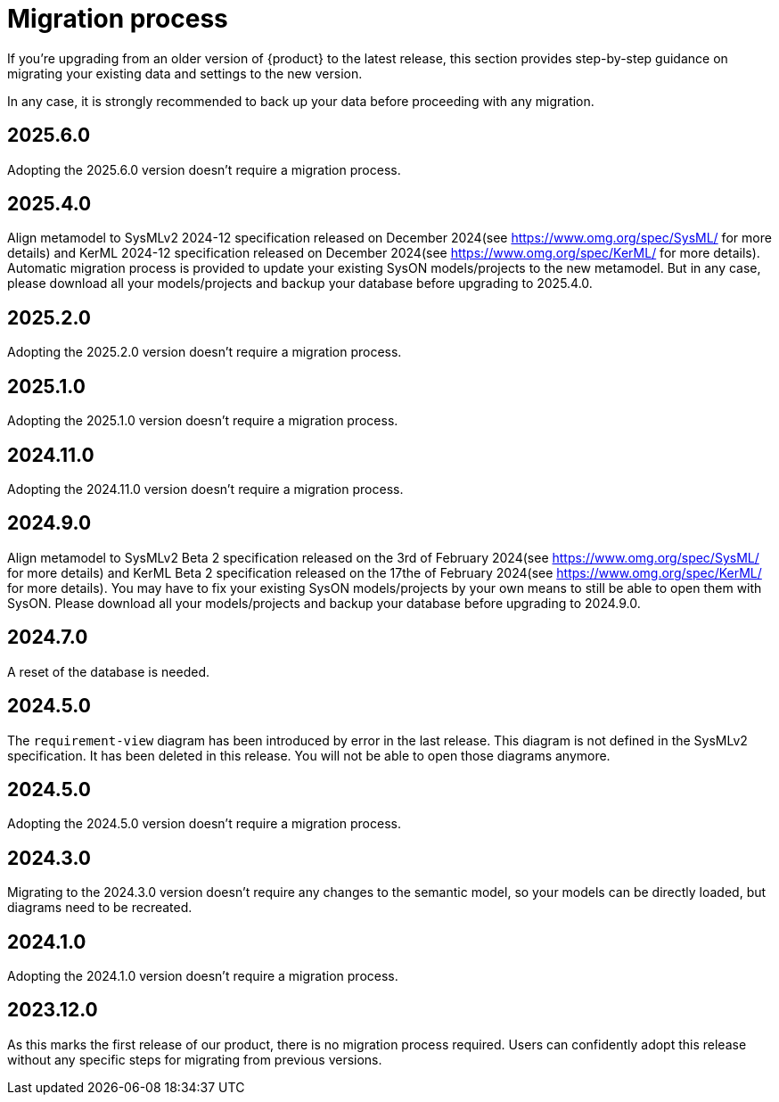 = Migration process

If you're upgrading from an older version of {product} to the latest release, this section provides step-by-step guidance on migrating your existing data and settings to the new version.

In any case, it is strongly recommended to back up your data before proceeding with any migration.

== 2025.6.0

Adopting the 2025.6.0 version doesn't require a migration process.

== 2025.4.0

Align metamodel to SysMLv2 2024-12 specification released on December 2024(see https://www.omg.org/spec/SysML/ for more details) and KerML 2024-12 specification released on December 2024(see https://www.omg.org/spec/KerML/ for more details).
Automatic migration process is provided to update your existing SysON models/projects to the new metamodel.
But in any case, please download all your models/projects and backup your database before upgrading to 2025.4.0.

== 2025.2.0

Adopting the 2025.2.0 version doesn't require a migration process.

== 2025.1.0

Adopting the 2025.1.0 version doesn't require a migration process.

== 2024.11.0

Adopting the 2024.11.0 version doesn't require a migration process.

== 2024.9.0

Align metamodel to SysMLv2 Beta 2 specification released on the 3rd of February 2024(see https://www.omg.org/spec/SysML/ for more details) and KerML Beta 2 specification released on the 17the of February 2024(see https://www.omg.org/spec/KerML/ for more details).
You may have to fix your existing SysON models/projects by your own means to still be able to open them with SysON.
Please download all your models/projects and backup your database before upgrading to 2024.9.0.

== 2024.7.0

A reset of the database is needed.

== 2024.5.0

The `requirement-view` diagram has been introduced by error in the last release. This diagram is not defined in the SysMLv2 specification. It has been deleted in this release.
You will not be able to open those diagrams anymore.

== 2024.5.0

Adopting the 2024.5.0 version doesn't require a migration process.

== 2024.3.0

Migrating to the 2024.3.0 version doesn't require any changes to the semantic model, so your models can be directly loaded, but diagrams need to be recreated.

== 2024.1.0

Adopting the 2024.1.0 version doesn't require a migration process.

== 2023.12.0

As this marks the first release of our product, there is no migration process required.
Users can confidently adopt this release without any specific steps for migrating from previous versions.